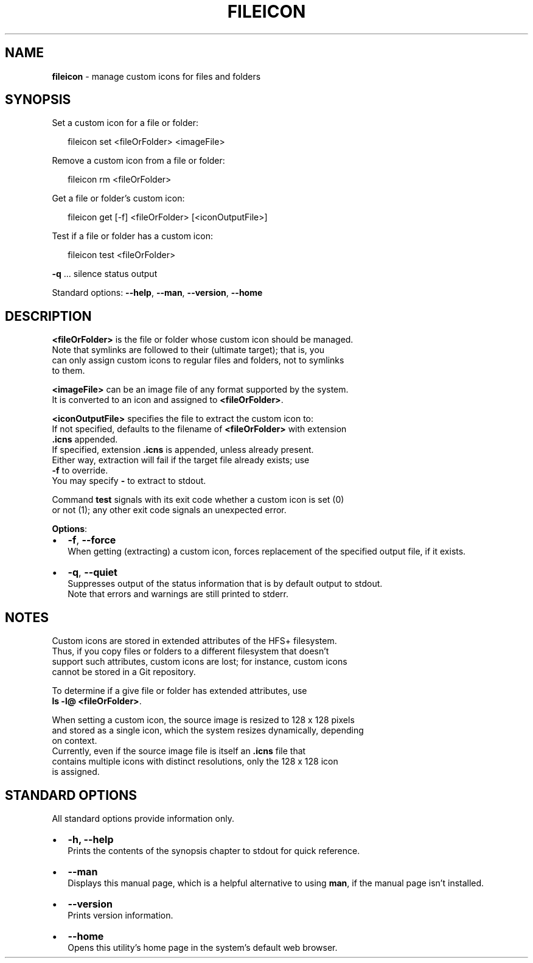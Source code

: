 .TH "FILEICON" "1" "August 2015" "v0.1.1" ""
.SH "NAME"
\fBfileicon\fR \- manage custom icons for files and folders
.SH SYNOPSIS
.P
 Set a custom icon for a file or folder:
.P
.RS 2
.nf
fileicon set      <fileOrFolder> <imageFile>
.fi
.RE
.P
 Remove a custom icon from a file or folder:
.P
.RS 2
.nf
fileicon rm       <fileOrFolder>
.fi
.RE
.P
 Get a file or folder's custom icon:
.P
.RS 2
.nf
fileicon get [\-f] <fileOrFolder> [<iconOutputFile>]
.fi
.RE
.P
 Test if a file or folder has a custom icon:
.P
.RS 2
.nf
fileicon test     <fileOrFolder>
.fi
.RE
.P
 \fB\-q\fP \.\.\.  silence status output
.P
 Standard options: \fB\-\-help\fP, \fB\-\-man\fP, \fB\-\-version\fP, \fB\-\-home\fP
.SH DESCRIPTION
.P
  \fB<fileOrFolder>\fP is the file or folder whose custom icon should be managed\.
.br
  Note that symlinks are followed to their (ultimate target); that is, you
  can only assign custom icons to regular files and folders, not to symlinks
  to them\.
.P
  \fB<imageFile>\fP can be an image file of any format supported by the system\.
  It is converted to an icon and assigned to \fB<fileOrFolder>\fP\|\.
.P
  \fB<iconOutputFile>\fP specifies the file to extract the custom icon to:
  If not specified, defaults to the filename of \fB<fileOrFolder>\fP with extension
  \fB\|\.icns\fP appended\.
.br
  If specified, extension \fB\|\.icns\fP is appended, unless already present\.
  Either way, extraction will fail if the target file already exists; use
  \fB\-f\fP to override\.
  You may specify \fB\-\fP to extract to stdout\.
.P
  Command \fBtest\fP signals with its exit code whether a custom icon is set (0)
  or not (1); any other exit code signals an unexpected error\.
.P
  \fBOptions\fR:
.RS 0
.IP \(bu 2
\fB\-f\fP, \fB\-\-force\fP
.br
When getting (extracting) a custom icon, forces replacement of the
specified output file, if it exists\.
.IP \(bu 2
\fB\-q\fP, \fB\-\-quiet\fP
.br
Suppresses output of the status information that is by default output to
stdout\.
.br
Note that errors and warnings are still printed to stderr\.

.RE
.SH NOTES
.P
  Custom icons are stored in extended attributes of the HFS+ filesystem\.
  Thus, if you copy files or folders to a different filesystem that doesn't
  support such attributes, custom icons are lost; for instance, custom icons
  cannot be stored in a Git repository\.
.P
  To determine if a give file or folder has extended attributes, use
.br
  \fBls \-l@ <fileOrFolder>\fP\|\.
.P
  When setting a custom icon, the source image is resized to 128 x 128 pixels
  and stored as a single icon, which the system resizes dynamically, depending
  on context\.
.br
  Currently, even if the source image file is itself an \fB\|\.icns\fP file that
  contains multiple icons with distinct resolutions, only the 128 x 128 icon
  is assigned\.
.SH STANDARD OPTIONS
.P
  All standard options provide information only\.
.RS 0
.IP \(bu 2
\fB\-h, \-\-help\fP
.br
Prints the contents of the synopsis chapter to stdout for quick reference\.
.IP \(bu 2
\fB\-\-man\fP
.br
Displays this manual page, which is a helpful alternative to using \fBman\fP, 
if the manual page isn't installed\.
.IP \(bu 2
\fB\-\-version\fP
.br
Prints version information\.
.IP \(bu 2
\fB\-\-home\fP
.br
Opens this utility's home page in the system's default web browser\.

.RE


